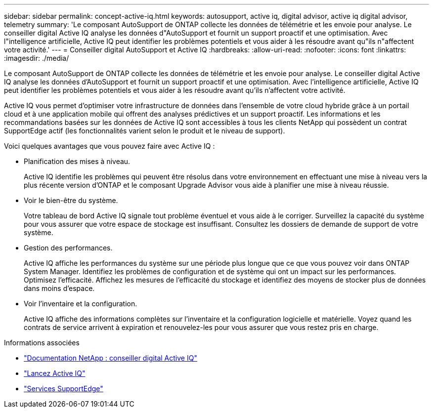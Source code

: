 ---
sidebar: sidebar 
permalink: concept-active-iq.html 
keywords: autosupport, active iq, digital advisor, active iq digital advisor, telemetry 
summary: 'Le composant AutoSupport de ONTAP collecte les données de télémétrie et les envoie pour analyse. Le conseiller digital Active IQ analyse les données d"AutoSupport et fournit un support proactif et une optimisation. Avec l"intelligence artificielle, Active IQ peut identifier les problèmes potentiels et vous aider à les résoudre avant qu"ils n"affectent votre activité.' 
---
= Conseiller digital AutoSupport et Active IQ
:hardbreaks:
:allow-uri-read: 
:nofooter: 
:icons: font
:linkattrs: 
:imagesdir: ./media/


[role="lead"]
Le composant AutoSupport de ONTAP collecte les données de télémétrie et les envoie pour analyse. Le conseiller digital Active IQ analyse les données d'AutoSupport et fournit un support proactif et une optimisation. Avec l'intelligence artificielle, Active IQ peut identifier les problèmes potentiels et vous aider à les résoudre avant qu'ils n'affectent votre activité.

Active IQ vous permet d'optimiser votre infrastructure de données dans l'ensemble de votre cloud hybride grâce à un portail cloud et à une application mobile qui offrent des analyses prédictives et un support proactif. Les informations et les recommandations basées sur les données de Active IQ sont accessibles à tous les clients NetApp qui possèdent un contrat SupportEdge actif (les fonctionnalités varient selon le produit et le niveau de support).

Voici quelques avantages que vous pouvez faire avec Active IQ :

* Planification des mises à niveau.
+
Active IQ identifie les problèmes qui peuvent être résolus dans votre environnement en effectuant une mise à niveau vers la plus récente version d'ONTAP et le composant Upgrade Advisor vous aide à planifier une mise à niveau réussie.

* Voir le bien-être du système.
+
Votre tableau de bord Active IQ signale tout problème éventuel et vous aide à le corriger. Surveillez la capacité du système pour vous assurer que votre espace de stockage est insuffisant. Consultez les dossiers de demande de support de votre système.

* Gestion des performances.
+
Active IQ affiche les performances du système sur une période plus longue que ce que vous pouvez voir dans ONTAP System Manager. Identifiez les problèmes de configuration et de système qui ont un impact sur les performances. Optimisez l'efficacité. Affichez les mesures de l'efficacité du stockage et identifiez des moyens de stocker plus de données dans moins d'espace.

* Voir l'inventaire et la configuration.
+
Active IQ affiche des informations complètes sur l'inventaire et la configuration logicielle et matérielle. Voyez quand les contrats de service arrivent à expiration et renouvelez-les pour vous assurer que vous restez pris en charge.



.Informations associées
* https://docs.netapp.com/us-en/active-iq/["Documentation NetApp : conseiller digital Active IQ"^]
* https://aiq.netapp.com/custom-dashboard/search["Lancez Active IQ"^]
* https://www.netapp.com/us/services/support-edge.aspx["Services SupportEdge"^]

